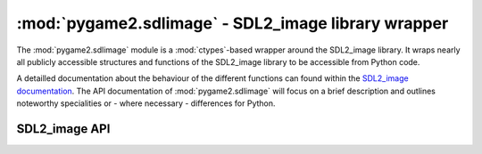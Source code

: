 .. module:: pygame2.sdlimage
   :synopsis: SDL2_image library wrapper

:mod:`pygame2.sdlimage` - SDL2_image library wrapper
====================================================

The :mod:`pygame2.sdlimage` module is a :mod:`ctypes`-based wrapper
around the SDL2_image library. It wraps nearly all publicly accessible
structures and functions of the SDL2_image library to be accessible from
Python code.

A detailled documentation about the behaviour of the different functions
can found within the `SDL2_image documentation <http://www.libsdl.org>`_.
The API documentation of :mod:`pygame2.sdlimage` will focus on a brief
description and outlines noteworthy specialities or - where necessary -
differences for Python.

SDL2_image API
--------------

.. function:: init(flags=IMG_INIT_JPG | IMG_INIT_PNG | IMG_INIT_TIF | \
                   IMG_INIT_WEBP) -> int

   Initializes the SDL2_image library using the passed bit-wise
   combination of image types defined by the ``IMG_INIT_`` constants.

   Legal values are:

   * IMG_INIT_JPG
   * IMG_INIT_PNG
   * IMG_INIT_TIF
   * IMG_INIT_WEBP

   This wraps :c:func:`IMG_Init`.

.. function:: quit() -> None

   Shuts down the SDL2_image library and releases all resources held by
   it. Calling SDL2_image related methods after :func:`quit()` will wake the
   dragons, so do not do it.

   This wraps :c:func:`IMG_Quit`.

.. function:: linked_version() -> SDL_version

   Gets the version of the loaded SDL2_image library.

   This wraps :c:func:`IMG_Linked_Version`.

.. function:: load(fname : string) -> SDL_Surface

   Load an image into a :class:`pygame2.sdl.surface.SDL_Surface` from
   the specified filename. Raises a :exc:`pygame2.sdl.SDLError`, if the
   file could not be loaded.

   This wraps :c:func:`IMG_Load`.

.. function:: load_rw(rwops : SDL_RWops, freesrc : bool) -> SDL_Surface

   Load a surface from a seekable data stream. If *freesrc* evaluates to
   ``True``, the passed stream will be closed after being read.

   This wraps :c:func:`IMG_Load_RW`.

.. function:: load_typed_rw(rwops : SDL_RWops, freesrc : bool, \
                            itype : string) -> SDL_Surface

   Load a surface from a seekable data stream. *itype* specifies the
   image format to use for loading and may be a value of **BMP**,
   **GIF**, **PNG**, etc. If *freesrc* evaluates to ``True``, the passed
   stream will be closed after being read.

   Raises a :exc:`pygame2.sdl.SDLError`, if the image could not be loaded.

   This wraps :c:func:`IMG_LoadTyped_RW`.

.. function:: load_texture(renderer : SDL_Renderer, fname : string) \
              -> SDL_Texture

   Create a :class:`pygame2.sdl.render.SDL_Texture` from the specified
   filename. Raises a :exc:`pygame2.sdl.SDLError`, if the file could not
   be loaded.

   This wraps :c:func:`IMG_LoadTexture`.

.. function:: load_texture_rw(renderer : SDL_Renderer, src : SDL_RWops, \
                              freesrc : bool) -> SDL_Texture

   Create a :class:`pygame2.sdl.render.SDL_Texture` from a seekable data
   stream. If *freesrc* evaluates to ``True``, the passed stream will be
   closed after being read. Raises a :exc:`pygame2.sdl.SDLError`, if the
   image could not be loaded.

   This wraps :c:func:`IMG_LoadTexture_RW`.

.. function:: load_texture_typed_rw(renderer : SDL_Renderer, \
                                    src : SDL_RWops, freesrc : bool, \
                                    itype : string) -> SDL_Texture

   Create a :class:`pygame2.sdl.render.SDL_Texture` from a seekable data
   stream. *itype* specifies the image format to use for loading and may
   be a value of **BMP**, **GIF**, **PNG**, etc. If *freesrc* evaluates
   to ``True``, the passed stream will be closed after being read.
   Raises a :exc:`pygame2.sdl.SDLError`, if the image could not be loaded.

   This wraps :c:func:`IMG_LoadTextureTyped_RW`.

.. function:: is_ico(src : SDL_RWops) -> bool

   Checks, if the passed data stream represents ICO image data

   This wraps :c:func:`IMG_isICO`.

.. function:: is_cur(src : SDL_RWops) -> bool

   Checks, if the passed data stream represents CUR image data

   This wraps :c:func:`IMG_isCUR`.

.. function:: is_bmp(src : SDL_RWops) -> bool

   Checks, if the passed data stream represents BMP image data

   This wraps :c:func:`IMG_isBMP`.

.. function:: is_gif(src : SDL_RWops) -> bool

   Checks, if the passed data stream represents GIF image data

   This wraps :c:func:`IMG_isGIF`.

.. function:: is_jpg(src : SDL_RWops) -> bool

   Checks, if the passed data stream represents JPG image data

   This wraps :c:func:`IMG_isJPG`.

.. function:: is_lbm(src : SDL_RWops) -> bool

   Checks, if the passed data stream represents LBM image data

   This wraps :c:func:`IMG_isLBM`.

.. function:: is_pcx(src : SDL_RWops) -> bool

   Checks, if the passed data stream represents PCX image data

   This wraps :c:func:`IMG_isPCX`.

.. function:: is_png(src : SDL_RWops) -> bool

   Checks, if the passed data stream represents PNG image data

   This wraps :c:func:`IMG_isPNG`.

.. function:: is_pnm(src : SDL_RWops) -> bool

   Checks, if the passed data stream represents PNM image data

   This wraps :c:func:`IMG_isPNM`.

.. function:: is_tif(src : SDL_RWops) -> bool

   Checks, if the passed data stream represents TIF image data

   This wraps :c:func:`IMG_isTIF`.

.. function:: is_xcf(src : SDL_RWops) -> bool

   Checks, if the passed data stream represents XCF image data

   This wraps :c:func:`IMG_isXCF`.

.. function:: is_webp(src : SDL_RWops) -> bool

   Checks, if the passed data stream represents WEBP image data

   This wraps :c:func:`IMG_isWEBP`.

.. function:: is_xpm(src : SDL_RWops) -> bool

   Checks, if the passed data stream represents XPM image data

   This wraps :c:func:`IMG_isXPM`.

.. function:: is_xv(src : SDL_RWops) -> bool

   Checks, if the passed data stream represents XV image data

   This wraps :c:func:`IMG_isXV`.

.. function:: load_ico_rw(src : SDL_RWops) -> SDL_Surface

   Loads a :class:`pygame2.sdl.surface.SDL_Surface` from a ICO data stream.

   This wraps :c:func:`IMG_LoadICO_RW`.

.. function:: load_cur_rw(src : SDL_RWops) -> SDL_Surface

   Loads a :class:`pygame2.sdl.surface.SDL_Surface` from a CUR data stream.

   This wraps :c:func:`IMG_LoadCUR_RW`.

.. function:: load_bmp_rw(src : SDL_RWops) -> SDL_Surface

   Loads a :class:`pygame2.sdl.surface.SDL_Surface` from a BMP data stream.

   This wraps :c:func:`IMG_LoadBMP_RW`.

.. function:: load_gif_rw(src : SDL_RWops) -> SDL_Surface

   Loads a :class:`pygame2.sdl.surface.SDL_Surface` from a GIF data stream.

   This wraps :c:func:`IMG_LoadGIF_RW`.

.. function:: load_jpg_rw(src : SDL_RWops) -> SDL_Surface

   Loads a :class:`pygame2.sdl.surface.SDL_Surface` from a JPG data stream.

   This wraps :c:func:`IMG_LoadJPG_RW`.

.. function:: load_lbm_rw(src : SDL_RWops) -> SDL_Surface

   Loads a :class:`pygame2.sdl.surface.SDL_Surface` from a LBM data stream.

   This wraps :c:func:`IMG_LoadLBM_RW`.

.. function:: load_pcx_rw(src : SDL_RWops) -> SDL_Surface

   Loads a :class:`pygame2.sdl.surface.SDL_Surface` from a PCX data stream.

   This wraps :c:func:`IMG_LoadPCX_RW`.

.. function:: load_png_rw(src : SDL_RWops) -> SDL_Surface

   Loads a :class:`pygame2.sdl.surface.SDL_Surface` from a PNG data stream.

   This wraps :c:func:`IMG_LoadPNG_RW`.

.. function:: load_pnm_rw(src : SDL_RWops) -> SDL_Surface

   Loads a :class:`pygame2.sdl.surface.SDL_Surface` from a PNM data stream.

   This wraps :c:func:`IMG_LoadPNM_RW`.

.. function:: load_tga_rw(src : SDL_RWops) -> SDL_Surface

   Loads a :class:`pygame2.sdl.surface.SDL_Surface` from a TGA data stream.

   This wraps :c:func:`IMG_LoadTGA_RW`.

.. function:: load_tif_rw(src : SDL_RWops) -> SDL_Surface

   Loads a :class:`pygame2.sdl.surface.SDL_Surface` from a TIF data stream.

   This wraps :c:func:`IMG_LoadTIF_RW`.

.. function:: load_xcf_rw(src : SDL_RWops) -> SDL_Surface

   Loads a :class:`pygame2.sdl.surface.SDL_Surface` from a XCF data stream.

   This wraps :c:func:`IMG_LoadXCF_RW`.

.. function:: load_xpm_rw(src : SDL_RWops) -> SDL_Surface

   Loads a :class:`pygame2.sdl.surface.SDL_Surface` from a XPM data stream.

   This wraps :c:func:`IMG_LoadXPM_RW`.

.. function:: load_xv_rw(src : SDL_RWops) -> SDL_Surface

   Loads a :class:`pygame2.sdl.surface.SDL_Surface` from a XV data stream.

   This wraps :c:func:`IMG_LoadXV_RW`.

.. function:: load_webp_rw(src : SDL_RWops) -> SDL_Surface

   Loads a :class:`pygame2.sdl.surface.SDL_Surface` from a WEBP data stream.

   This wraps :c:func:`IMG_LoadWEBP_RW`.

.. function:: read_xpm_from_array(xpm : bytes) -> SDL_Surface

   Loads a :class:`pygame2.sdl.surface.SDL_Surface` from a XPM character
   buffer.

   This wraps :c:func:`IMG_ReadXPMFromArray`.
